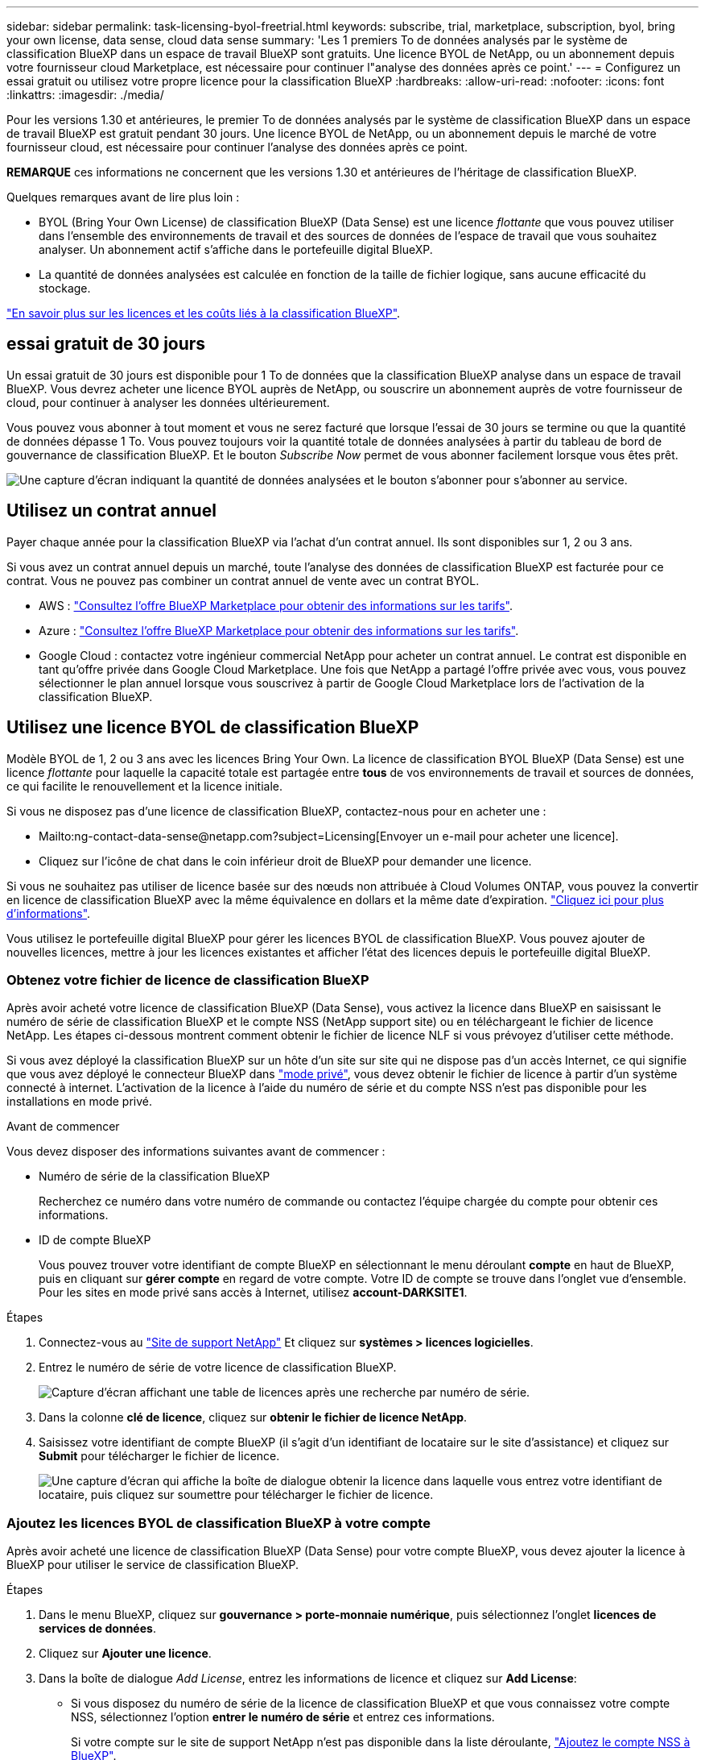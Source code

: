 ---
sidebar: sidebar 
permalink: task-licensing-byol-freetrial.html 
keywords: subscribe, trial, marketplace, subscription, byol, bring your own license, data sense, cloud data sense 
summary: 'Les 1 premiers To de données analysés par le système de classification BlueXP dans un espace de travail BlueXP sont gratuits. Une licence BYOL de NetApp, ou un abonnement depuis votre fournisseur cloud Marketplace, est nécessaire pour continuer l"analyse des données après ce point.' 
---
= Configurez un essai gratuit ou utilisez votre propre licence pour la classification BlueXP
:hardbreaks:
:allow-uri-read: 
:nofooter: 
:icons: font
:linkattrs: 
:imagesdir: ./media/


[role="lead"]
Pour les versions 1.30 et antérieures, le premier To de données analysés par le système de classification BlueXP dans un espace de travail BlueXP est gratuit pendant 30 jours. Une licence BYOL de NetApp, ou un abonnement depuis le marché de votre fournisseur cloud, est nécessaire pour continuer l'analyse des données après ce point.

[]
====
*REMARQUE* ces informations ne concernent que les versions 1.30 et antérieures de l'héritage de classification BlueXP.

====
Quelques remarques avant de lire plus loin :

* BYOL (Bring Your Own License) de classification BlueXP (Data Sense) est une licence _flottante_ que vous pouvez utiliser dans l'ensemble des environnements de travail et des sources de données de l'espace de travail que vous souhaitez analyser. Un abonnement actif s'affiche dans le portefeuille digital BlueXP.
* La quantité de données analysées est calculée en fonction de la taille de fichier logique, sans aucune efficacité du stockage.


link:concept-cloud-compliance.html#cost["En savoir plus sur les licences et les coûts liés à la classification BlueXP"].



== essai gratuit de 30 jours

Un essai gratuit de 30 jours est disponible pour 1 To de données que la classification BlueXP analyse dans un espace de travail BlueXP. Vous devrez acheter une licence BYOL auprès de NetApp, ou souscrire un abonnement auprès de votre fournisseur de cloud, pour continuer à analyser les données ultérieurement.

Vous pouvez vous abonner à tout moment et vous ne serez facturé que lorsque l'essai de 30 jours se termine ou que la quantité de données dépasse 1 To. Vous pouvez toujours voir la quantité totale de données analysées à partir du tableau de bord de gouvernance de classification BlueXP. Et le bouton _Subscribe Now_ permet de vous abonner facilement lorsque vous êtes prêt.

image:screenshot_compliance_subscribe.png["Une capture d'écran indiquant la quantité de données analysées et le bouton s'abonner pour s'abonner au service."]



== Utilisez un contrat annuel

Payer chaque année pour la classification BlueXP via l'achat d'un contrat annuel. Ils sont disponibles sur 1, 2 ou 3 ans.

Si vous avez un contrat annuel depuis un marché, toute l'analyse des données de classification BlueXP est facturée pour ce contrat. Vous ne pouvez pas combiner un contrat annuel de vente avec un contrat BYOL.

* AWS : https://aws.amazon.com/marketplace/pp/prodview-q7dg6zwszplri["Consultez l'offre BlueXP Marketplace pour obtenir des informations sur les tarifs"^].
* Azure : https://azuremarketplace.microsoft.com/en-us/marketplace/apps/netapp.netapp-bluexp["Consultez l'offre BlueXP Marketplace pour obtenir des informations sur les tarifs"^].
* Google Cloud : contactez votre ingénieur commercial NetApp pour acheter un contrat annuel. Le contrat est disponible en tant qu'offre privée dans Google Cloud Marketplace. Une fois que NetApp a partagé l'offre privée avec vous, vous pouvez sélectionner le plan annuel lorsque vous souscrivez à partir de Google Cloud Marketplace lors de l'activation de la classification BlueXP.




== Utilisez une licence BYOL de classification BlueXP

Modèle BYOL de 1, 2 ou 3 ans avec les licences Bring Your Own. La licence de classification BYOL BlueXP (Data Sense) est une licence _flottante_ pour laquelle la capacité totale est partagée entre *tous* de vos environnements de travail et sources de données, ce qui facilite le renouvellement et la licence initiale.

Si vous ne disposez pas d'une licence de classification BlueXP, contactez-nous pour en acheter une :

* Mailto:ng-contact-data-sense@netapp.com?subject=Licensing[Envoyer un e-mail pour acheter une licence].
* Cliquez sur l'icône de chat dans le coin inférieur droit de BlueXP pour demander une licence.


Si vous ne souhaitez pas utiliser de licence basée sur des nœuds non attribuée à Cloud Volumes ONTAP, vous pouvez la convertir en licence de classification BlueXP avec la même équivalence en dollars et la même date d'expiration. https://docs.netapp.com/us-en/bluexp-cloud-volumes-ontap/task-manage-node-licenses.html#exchange-unassigned-node-based-licenses["Cliquez ici pour plus d'informations"^].

Vous utilisez le portefeuille digital BlueXP pour gérer les licences BYOL de classification BlueXP. Vous pouvez ajouter de nouvelles licences, mettre à jour les licences existantes et afficher l'état des licences depuis le portefeuille digital BlueXP.



=== Obtenez votre fichier de licence de classification BlueXP

Après avoir acheté votre licence de classification BlueXP (Data Sense), vous activez la licence dans BlueXP en saisissant le numéro de série de classification BlueXP et le compte NSS (NetApp support site) ou en téléchargeant le fichier de licence NetApp. Les étapes ci-dessous montrent comment obtenir le fichier de licence NLF si vous prévoyez d'utiliser cette méthode.

Si vous avez déployé la classification BlueXP sur un hôte d'un site sur site qui ne dispose pas d'un accès Internet, ce qui signifie que vous avez déployé le connecteur BlueXP dans https://docs.netapp.com/us-en/bluexp-setup-admin/concept-modes.html#private-mode["mode privé"^], vous devez obtenir le fichier de licence à partir d'un système connecté à internet. L'activation de la licence à l'aide du numéro de série et du compte NSS n'est pas disponible pour les installations en mode privé.

.Avant de commencer
Vous devez disposer des informations suivantes avant de commencer :

* Numéro de série de la classification BlueXP
+
Recherchez ce numéro dans votre numéro de commande ou contactez l'équipe chargée du compte pour obtenir ces informations.

* ID de compte BlueXP
+
Vous pouvez trouver votre identifiant de compte BlueXP en sélectionnant le menu déroulant *compte* en haut de BlueXP, puis en cliquant sur *gérer compte* en regard de votre compte. Votre ID de compte se trouve dans l'onglet vue d'ensemble. Pour les sites en mode privé sans accès à Internet, utilisez *account-DARKSITE1*.



.Étapes
. Connectez-vous au https://mysupport.netapp.com["Site de support NetApp"^] Et cliquez sur *systèmes > licences logicielles*.
. Entrez le numéro de série de votre licence de classification BlueXP.
+
image:screenshot_cloud_tiering_license_step1.gif["Capture d'écran affichant une table de licences après une recherche par numéro de série."]

. Dans la colonne *clé de licence*, cliquez sur *obtenir le fichier de licence NetApp*.
. Saisissez votre identifiant de compte BlueXP (il s'agit d'un identifiant de locataire sur le site d'assistance) et cliquez sur *Submit* pour télécharger le fichier de licence.
+
image:screenshot_cloud_tiering_license_step2.gif["Une capture d'écran qui affiche la boîte de dialogue obtenir la licence dans laquelle vous entrez votre identifiant de locataire, puis cliquez sur soumettre pour télécharger le fichier de licence."]





=== Ajoutez les licences BYOL de classification BlueXP à votre compte

Après avoir acheté une licence de classification BlueXP (Data Sense) pour votre compte BlueXP, vous devez ajouter la licence à BlueXP pour utiliser le service de classification BlueXP.

.Étapes
. Dans le menu BlueXP, cliquez sur *gouvernance > porte-monnaie numérique*, puis sélectionnez l'onglet *licences de services de données*.
. Cliquez sur *Ajouter une licence*.
. Dans la boîte de dialogue _Add License_, entrez les informations de licence et cliquez sur *Add License*:
+
** Si vous disposez du numéro de série de la licence de classification BlueXP et que vous connaissez votre compte NSS, sélectionnez l'option *entrer le numéro de série* et entrez ces informations.
+
Si votre compte sur le site de support NetApp n'est pas disponible dans la liste déroulante, https://docs.netapp.com/us-en/bluexp-setup-admin/task-adding-nss-accounts.html["Ajoutez le compte NSS à BlueXP"^].

** Si vous disposez du fichier de licence de classification BlueXP (requis lorsqu'il est installé sur un site invisible), sélectionnez l'option *Upload License File* et suivez les invites pour joindre le fichier.
+
image:screenshot_services_license_add.png["Copie d'écran affichant la page d'ajout de la licence BYOL de classification BlueXP."]





.Résultat
BlueXP ajoute la licence pour que votre service de classification BlueXP soit actif.



=== Mettez à jour une licence BYOL de classification BlueXP

Si votre période de licence approche de la date d'expiration ou si votre capacité sous licence atteint la limite, vous serez averti dans l'interface utilisateur de classification.

image:screenshot_services_license_expire_cc1.png["Capture d'écran montrant une licence arrivant à expiration dans la page de classification BlueXP."]

Cet état apparaît également dans le portefeuille digital BlueXP et dans https://docs.netapp.com/us-en/bluexp-setup-admin/task-monitor-cm-operations.html#monitoring-operations-status-using-the-notification-center["Notifications"^].

image:screenshot_services_license_expire_cc2.png["Copie d'écran montrant une licence arrivant à expiration sur la page de portefeuille digital BlueXP."]

Vous pouvez mettre à jour votre licence de classification BlueXP avant son expiration afin que vous puissiez accéder à vos données numérisées sans interruption.

.Étapes
. Cliquez sur l'icône de chat dans le coin inférieur droit de BlueXP pour demander une extension à votre terme ou une capacité supplémentaire à votre licence Cloud Data Sense pour le numéro de série particulier. Vous pouvez aussi mailto:ng-contact-data-sense@netapp.com?subject=Licensing[envoyer un e-mail pour demander une mise à jour de votre licence].
+
Une fois que vous avez payé la licence et qu'elle est enregistrée sur le site de support NetApp, BlueXP met automatiquement à jour la licence dans le portefeuille digital BlueXP. La page des licences des services de données reflète le changement en 5 à 10 minutes.

. Si BlueXP ne peut pas mettre à jour automatiquement la licence (par exemple, lorsqu'elle est installée sur un site sombre), vous devrez charger manuellement le fichier de licence.
+
.. C'est possible <<Obtenez votre fichier de licence de classification BlueXP,Procurez-vous le fichier de licence sur le site de support NetApp>>.
.. Sur la page du portefeuille digital BlueXP dans l'onglet _Data Services Licenses_, cliquez sur image:screenshot_horizontal_more_button.gif["Plus d'icône"] Pour le numéro de série de service que vous mettez à jour, cliquez sur *mettre à jour la licence*.
+
image:screenshot_services_license_update.png["Capture d'écran de la sélection du bouton mettre à jour la licence pour un service particulier."]

.. Dans la page _Update License_, téléchargez le fichier de licence et cliquez sur *Update License*.




.Résultat
BlueXP met à jour la licence pour que votre service de classification BlueXP reste actif.



=== Considérations relatives aux licences BYOL

Lors de l'utilisation d'une licence BYOL de classification BlueXP (Data Sense), BlueXP affiche un avertissement dans l'interface de classification BlueXP et dans l'interface du portefeuille digital BlueXP lorsque la taille de toutes les données que vous analysez approche de la limite de capacité ou de la date d'expiration de la licence. Vous recevez ces avertissements :

* Lorsque la quantité de données que vous scannez atteint 80 % de la capacité sous licence, et une fois de plus que vous avez atteint la limite
* 30 jours avant l'expiration d'une licence, et encore une fois à l'expiration de celle-ci


Utilisez l'icône de chat en bas à droite de l'interface BlueXP pour renouveler votre licence lorsque vous voyez ces avertissements.

Si votre licence expire ou si vous avez atteint la limite BYOL, la classification BlueXP continue de s'exécuter, mais l'accès aux tableaux de bord est bloqué afin que vous ne puissiez pas afficher les informations relatives à vos données numérisées. Seule la page _Configuration_ est disponible au cas où vous souhaitez réduire le nombre de volumes analysés afin d'augmenter votre capacité de stockage sous la limite de licence.

Une fois que vous avez renouvelé votre licence BYOL, BlueXP met automatiquement à jour la licence dans le portefeuille digital BlueXP et offre un accès complet à tous les tableaux de bord. Si BlueXP ne parvient pas à accéder au fichier de licence via la connexion Internet sécurisée (par exemple, lorsqu'il est installé sur un site sombre), vous pouvez obtenir le fichier vous-même et le télécharger manuellement vers BlueXP. Pour obtenir des instructions, reportez-vous à la section <<Mettez à jour une licence BYOL de classification BlueXP,Comment mettre à jour une licence de classification BlueXP>>.


NOTE: Si le compte que vous utilisez possède à la fois une licence BYOL et un abonnement PAYGO, la classification de BlueXP _ne_ passera pas à l'abonnement PAYGO lorsque la licence BYOL arrive à expiration. Vous devez renouveler la licence BYOL.
